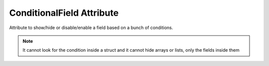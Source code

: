 ConditionalField Attribute
==========================

Attribute to show/hide or disable/enable a field based on a bunch of conditions.

.. note::
	It cannot look for the condition inside a struct and it cannot hide arrays or lists, only the fields inside them
